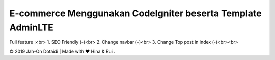 #############################################################
E-commerce Menggunakan CodeIgniter beserta Template AdminLTE
#############################################################

Full feature :<br>
1. SEO Friendly (-)<br>
2. Change navbar (-)<br>
3. Change Top post in index (-)<br><br>

© 2019 Jah-On Dotaidi | Made with ❤️ Hina & Rui .
